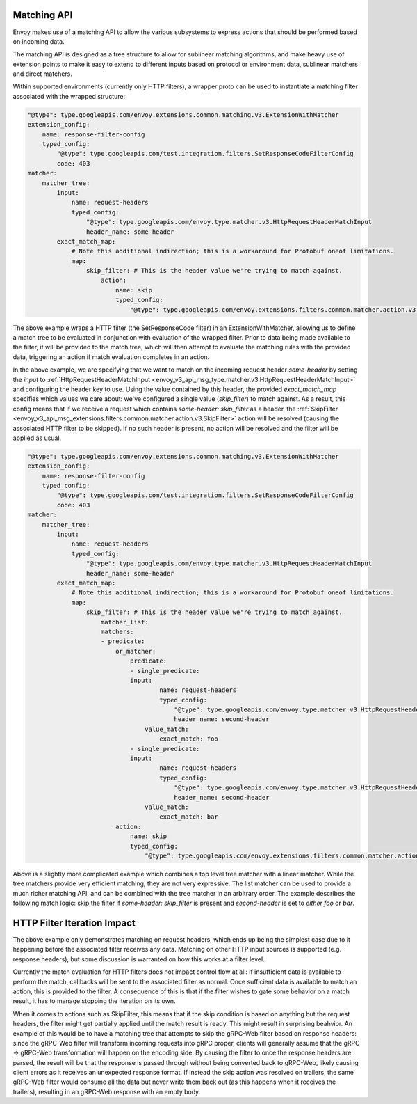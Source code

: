 .. _arch_overview_matching_api:

Matching API
============

Envoy makes use of a matching API to allow the various subsystems to express actions that should be performed based on incoming data.

The matching API is designed as a tree structure to allow for sublinear matching algorithms, and make heavy use of extension points to make it
easy to extend to different inputs based on protocol or environment data, sublinear matchers and direct matchers. 

Within supported environments (currently only HTTP filters), a wrapper proto can be used to instantiate a matching filter associated with the
wrapped structure:

.. code-block:: yaml

    "@type": type.googleapis.com/envoy.extensions.common.matching.v3.ExtensionWithMatcher
    extension_config:
        name: response-filter-config
        typed_config:
            "@type": type.googleapis.com/test.integration.filters.SetResponseCodeFilterConfig
            code: 403
    matcher:
        matcher_tree:
            input:
                name: request-headers
                typed_config:
                    "@type": type.googleapis.com/envoy.type.matcher.v3.HttpRequestHeaderMatchInput
                    header_name: some-header
            exact_match_map:
                # Note this additional indirection; this is a workaround for Protobuf oneof limitations.
                map:
                    skip_filter: # This is the header value we're trying to match against.
                        action:
                            name: skip
                            typed_config:
                                "@type": type.googleapis.com/envoy.extensions.filters.common.matcher.action.v3.SkipFilter

The above example wraps a HTTP filter (the SetResponseCode filter) in an ExtensionWithMatcher, allowing us to define
a match tree to be evaluated in conjunction with evaluation of the wrapped filter. Prior to data being made available
to the filter, it will be provided to the match tree, which will then attempt to evaluate the matching rules with
the provided data, triggering an action if match evaluation completes in an action.

In the above example, we are specifying that we want to match on the incoming request header `some-header` by setting the `input` to
:ref:`HttpRequestHeaderMatchInput <envoy_v3_api_msg_type.matcher.v3.HttpRequestHeaderMatchInput>` and configuring the header key to use.
Using the value contained by this header, the provided `exact_match_map` specifies which values we care about: we've configured a single
value (`skip_filter`) to match against. As a result, this config means that if we receive a request which contains `some-header: skip_filter`
as a header, the :ref:`SkipFilter <envoy_v3_api_msg_extensions.filters.common.matcher.action.v3.SkipFilter>` action will be resolved (causing
the associated HTTP filter to be skipped). If no such header is present, no action will be resolved and the filter will be applied as usual.

.. code-block:: yaml

    "@type": type.googleapis.com/envoy.extensions.common.matching.v3.ExtensionWithMatcher
    extension_config:
        name: response-filter-config
        typed_config:
            "@type": type.googleapis.com/test.integration.filters.SetResponseCodeFilterConfig
            code: 403
    matcher:
        matcher_tree:
            input:
                name: request-headers
                typed_config:
                    "@type": type.googleapis.com/envoy.type.matcher.v3.HttpRequestHeaderMatchInput
                    header_name: some-header
            exact_match_map:
                # Note this additional indirection; this is a workaround for Protobuf oneof limitations.
                map:
                    skip_filter: # This is the header value we're trying to match against.
                        matcher_list:
                        matchers:
                        - predicate:
                            or_matcher:
                                predicate:
                                - single_predicate:
                                input:
                                        name: request-headers
                                        typed_config:
                                            "@type": type.googleapis.com/envoy.type.matcher.v3.HttpRequestHeaderMatchInput
                                            header_name: second-header
                                    value_match:
                                        exact_match: foo
                                - single_predicate:
                                input:
                                        name: request-headers
                                        typed_config:
                                            "@type": type.googleapis.com/envoy.type.matcher.v3.HttpRequestHeaderMatchInput
                                            header_name: second-header
                                    value_match:
                                        exact_match: bar
                            action:
                                name: skip
                                typed_config:
                                    "@type": type.googleapis.com/envoy.extensions.filters.common.matcher.action.v3.SkipFilter

Above is a slightly more complicated example which combines a top level tree matcher with a linear matcher. While the tree matchers provide
very efficient matching, they are not very expressive. The list matcher can be used to provide a much richer matching API, and can be combined
with the tree matcher in an arbitrary order. The example describes the following match logic: skip the filter if `some-header: skip_filter`
is present and `second-header` is set to *either* `foo` or `bar`.

HTTP Filter Iteration Impact
============================

The above example only demonstrates matching on request headers, which ends up being the simplest case due to it happening before the associated
filter receives any data. Matching on other HTTP input sources is supported (e.g. response headers), but some discussion is warranted on how this
works at a filter level. 

Currently the match evaluation for HTTP filters does not impact control flow at all: if insufficient data is available to perform the match,
callbacks will be sent to the associated filter as normal. Once sufficient data is available to match an action, this is provided to the filter.
A consequence of this is that if the filter wishes to gate some behavior on a match result, it has to manage stopping the iteration on its own.

When it comes to actions such as SkipFilter, this means that if the skip condition is based on anything but the request headers, the filter might
get partially applied until the match result is ready. This might result in surprising beahvior. An example of this would be to have a matching
tree that attempts to skip the gRPC-Web filter based on response headers: since the gRPC-Web filter will transform incoming requests into gRPC proper,
clients will generally assume that the gRPC -> gRPC-Web transformation will happen on the encoding side. By causing the filter to once the response
headers are parsed, the result will be that the response is passed through without being converted back to gRPC-Web, likely causing client errors
as it receives an unexpected response format. If instead the skip action was resolved on trailers, the same gRPC-Web filter would consume all the
data but never write them back out (as this happens when it receives the trailers), resulting in an gRPC-Web response with an empty body.